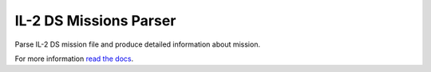 IL-2 DS Missions Parser
=======================

|Build Status| |Coverage Status| |PyPi package| |Downloads|

Parse IL-2 DS mission file and produce detailed information about
mission.

For more information `read the docs <http://il-2-ds-missions-parser.readthedocs.org/en/latest/index.html>`_.

.. |Build Status| image:: https://travis-ci.org/IL2HorusTeam/il2ds-mis-parser.svg?branch=master
   :target: https://travis-ci.org/IL2HorusTeam/il2ds-mis-parser
.. |Coverage Status| image:: https://coveralls.io/repos/IL2HorusTeam/il2ds-mis-parser/badge.png?branch=master
   :target: https://coveralls.io/r/IL2HorusTeam/il2ds-mis-parser?branch=master
.. |PyPi package| image:: https://badge.fury.io/py/il2ds-mis-parser.png
   :target: http://badge.fury.io/py/il2ds-mis-parser/
.. |Downloads| image:: https://pypip.in/d/il2ds-mis-parser/badge.png
   :target: https://crate.io/packages/il2ds-mis-parser/
